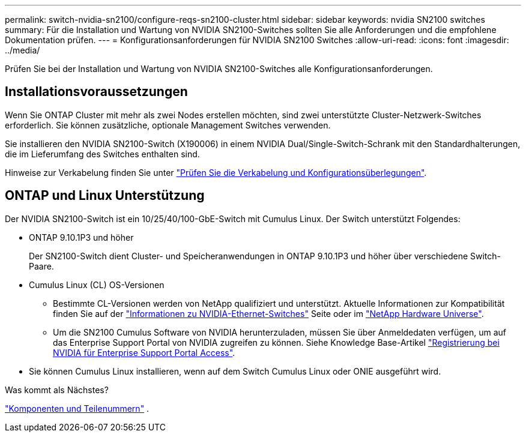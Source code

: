 ---
permalink: switch-nvidia-sn2100/configure-reqs-sn2100-cluster.html 
sidebar: sidebar 
keywords: nvidia SN2100 switches 
summary: Für die Installation und Wartung von NVIDIA SN2100-Switches sollten Sie alle Anforderungen und die empfohlene Dokumentation prüfen. 
---
= Konfigurationsanforderungen für NVIDIA SN2100 Switches
:allow-uri-read: 
:icons: font
:imagesdir: ../media/


[role="lead"]
Prüfen Sie bei der Installation und Wartung von NVIDIA SN2100-Switches alle Konfigurationsanforderungen.



== Installationsvoraussetzungen

Wenn Sie ONTAP Cluster mit mehr als zwei Nodes erstellen möchten, sind zwei unterstützte Cluster-Netzwerk-Switches erforderlich. Sie können zusätzliche, optionale Management Switches verwenden.

Sie installieren den NVIDIA SN2100-Switch (X190006) in einem NVIDIA Dual/Single-Switch-Schrank mit den Standardhalterungen, die im Lieferumfang des Switches enthalten sind.

Hinweise zur Verkabelung finden Sie unter link:cabling-considerations-sn2100-cluster.html["Prüfen Sie die Verkabelung und Konfigurationsüberlegungen"].



== ONTAP und Linux Unterstützung

Der NVIDIA SN2100-Switch ist ein 10/25/40/100-GbE-Switch mit Cumulus Linux. Der Switch unterstützt Folgendes:

* ONTAP 9.10.1P3 und höher
+
Der SN2100-Switch dient Cluster- und Speicheranwendungen in ONTAP 9.10.1P3 und höher über verschiedene Switch-Paare.

* Cumulus Linux (CL) OS-Versionen
+
** Bestimmte CL-Versionen werden von NetApp qualifiziert und unterstützt. Aktuelle Informationen zur Kompatibilität finden Sie auf der link:https://mysupport.netapp.com/site/info/nvidia-cluster-switch["Informationen zu NVIDIA-Ethernet-Switches"^] Seite oder im link:https://hwu.netapp.com["NetApp Hardware Universe"^].
** Um die SN2100 Cumulus Software von NVIDIA herunterzuladen, müssen Sie über Anmeldedaten verfügen, um auf das Enterprise Support Portal von NVIDIA zugreifen zu können. Siehe Knowledge Base-Artikel https://kb.netapp.com/onprem/Switches/Nvidia/How_To_Register_With_NVIDIA_For_Enterprise_Support_Portal_Access["Registrierung bei NVIDIA für Enterprise Support Portal Access"^].




* Sie können Cumulus Linux installieren, wenn auf dem Switch Cumulus Linux oder ONIE ausgeführt wird.


.Was kommt als Nächstes?
link:components-sn2100-cluster.html["Komponenten und Teilenummern"] .
